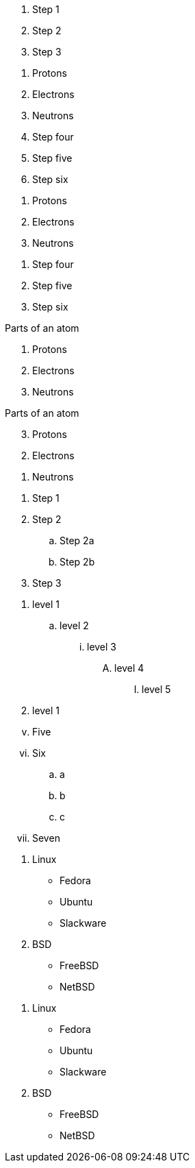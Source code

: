 ////
Included in:

- user-manual: Ordered list
- quick-ref
- writers guide
////

// tag::b-base[]
. Step 1
. Step 2
. Step 3
// end::b-base[]

// tag::base[]
. Protons
. Electrons
. Neutrons
// end::base[]

// tag::base-start[]
[start=4]
. Step four
. Step five
. Step six
// end::base-start[]

// tag::base-num[]
1. Protons
2. Electrons
3. Neutrons
// end::base-num[]

// tag::base-num-start[]
4. Step four
5. Step five
6. Step six
// end::base-num-start[]

// tag::base-t[]
.Parts of an atom
. Protons
. Electrons
. Neutrons
// end::base-t[]

// tag::reversed[]
[%reversed]
.Parts of an atom
. Protons
. Electrons
. Neutrons
// end::reversed[]

// tag::nest[]
. Step 1
. Step 2
.. Step 2a
.. Step 2b
. Step 3
// end::nest[]

// tag::max[]
. level 1
.. level 2
... level 3
.... level 4
..... level 5
. level 1
// end::max[]

// tag::num[]
["lowerroman", start=5]
. Five
. Six
[loweralpha]
.. a
.. b
.. c
. Seven
// end::num[]

// tag::mix[]
. Linux
* Fedora
* Ubuntu
* Slackware
. BSD
* FreeBSD
* NetBSD
// end::mix[]

// tag::mix-alt[]
. Linux

  * Fedora
  * Ubuntu
  * Slackware

. BSD

  * FreeBSD
  * NetBSD
// end::mix-alt[]
